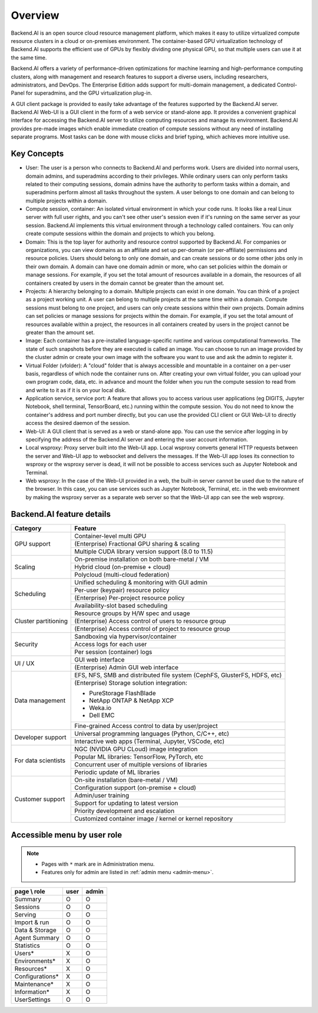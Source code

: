========
Overview
========

Backend.AI is an open source cloud resource management platform, which makes it
easy to utilize virtualized compute resource clusters in a cloud or on-premises
environment. The container-based GPU virtualization technology of Backend.AI
supports the efficient use of GPUs by flexibly dividing one physical GPU, so
that multiple users can use it at the same time.

Backend.AI offers a variety of performance-driven optimizations for machine
learning and high-performance computing clusters, along with management and
research features to support a diverse users, including researchers,
administrators, and DevOps. The Enterprise Edition adds support for multi-domain
management, a dedicated Control-Panel for superadmins, and the GPU
virtualization plug-in.

A GUI client package is provided to easily take advantage of the features
supported by the Backend.AI server. Backend.AI Web-UI is a GUI client in the form
of a web service or stand-alone app. It provides a convenient graphical
interface for accessing the Backend.AI server to utilize computing resources and
manage its environment. Backend.AI provides pre-made images which enable
immediate creation of compute sessions without any need of installing separate
programs.  Most tasks can be done with mouse clicks and brief typing, which
achieves more intuitive use.


Key Concepts
------------

.. image:: key_concepts_2209.png
   :alt: Diagram explaining key concepts

- User: The user is a person who connects to Backend.AI and performs work.
  Users are divided into normal users, domain admins, and superadmins according
  to their privileges. While ordinary users can only perform tasks related to
  their computing sessions, domain admins have the authority to perform
  tasks within a domain, and superadmins perform almost all tasks throughout the
  system. A user belongs to one domain and can belong to
  multiple projects within a domain.
- Compute session, container: An isolated virtual environment in which your
  code runs. It looks like a real Linux server with full user rights,
  and you can't see other user's session even if it's running on the same
  server as your session. Backend.AI implements this virtual environment through
  a technology called containers. You can only create compute sessions within
  the domain and projects to which you belong.
- Domain: This is the top layer for authority and resource control supported by
  Backend.AI. For companies or organizations, you can view domains as an
  affiliate and set up per-domain (or per-affiliate) permissions and resource
  policies. Users should belong to only one domain, and can create sessions or
  do some other jobs only in their own domain. A domain can have one domain admin or
  more, who can set policies within the domain or manage
  sessions. For example, if you set the total amount of resources available in a
  domain, the resources of all containers created by users in the domain cannot
  be greater than the amount set.
- Projects: A hierarchy belonging to a domain. Multiple projects can exist in one
  domain. You can think of a project as a project working unit. A user can belong to
  multiple projects at the same time within a domain. Compute
  sessions must belong to one project, and users can only create sessions within
  their own projects. Domain admins can set policies or manage sessions for
  projects within the domain. For example, if you set the total amount of
  resources available within a project, the resources in all containers created by
  users in the project cannot be greater than the amount set.
- Image: Each container has a pre-installed language-specific runtime and
  various computational frameworks. The state of such snapshots before they are
  executed is called an image. You can choose to run an image provided by the
  cluster admin or create your own image with the software you want to
  use and ask the admin to register it.
- Virtual Folder (vfolder): A "cloud" folder that is always accessible and
  mountable in a container on a per-user basis, regardless of which node the
  container runs on. After creating your own virtual folder, you can upload your
  own program code, data, etc. in advance and mount the folder when you run the
  compute session to read from and write to it as if it is on your local disk.
- Application service, service port: A feature that allows you to access various
  user applications (eg DIGITS, Jupyter Notebook, shell terminal, TensorBoard,
  etc.) running within the compute session. You do not need to know the
  container's address and port number directly, but you can use the provided CLI
  client or GUI Web-UI to directly access the desired daemon of the session.
- Web-UI: A GUI client that is served as a web or stand-alone app.
  You can use the service after logging in by specifying the address of the
  Backend.AI server and entering the user account information.
- Local wsproxy: Proxy server built into the Web-UI app. Local wsproxy converts
  general HTTP requests between the server and Web-UI app to websocket and
  delivers the messages. If the Web-UI app loses its connection to wsproxy or
  the wsproxy server is dead, it will not be possible to access services such as
  Jupyter Notebook and Terminal.
- Web wsproxy: In the case of the Web-UI provided in a web, the built-in
  server cannot be used due to the nature of the browser. In this case, you
  can use services such as Jupyter Notebook, Terminal, etc. in the web
  environment by making the wsproxy server as a separate web server
  so that the Web-UI app can see the web wsproxy.


Backend.AI feature details
--------------------------

+----------------------+-------------------------------------------------------+
| Category             | Feature                                               |
+======================+=======================================================+
| GPU support          | Container-level multi GPU                             |
+                      +-------------------------------------------------------+
|                      | (Enterprise) Fractional GPU sharing & scaling         |
+                      +-------------------------------------------------------+
|                      | Multiple CUDA library version support (8.0 to 11.5)   |
+----------------------+-------------------------------------------------------+
| Scaling              | On-premise installation on both bare-metal / VM       |
+                      +-------------------------------------------------------+
|                      | Hybrid cloud (on-premise + cloud)                     |
+                      +-------------------------------------------------------+
|                      | Polycloud (multi-cloud federation)                    |
+----------------------+-------------------------------------------------------+
| Scheduling           | Unified scheduling & monitoring with GUI admin        |
+                      +-------------------------------------------------------+
|                      | Per-user (keypair) resource policy                    |
+                      +-------------------------------------------------------+
|                      | (Enterprise) Per-project resource policy              |
+                      +-------------------------------------------------------+
|                      | Availability-slot based scheduling                    |
+----------------------+-------------------------------------------------------+
| Cluster partitioning | Resource groups by H/W spec and usage                 |
+                      +-------------------------------------------------------+
|                      | (Enterprise) Access control of users to               |
|                      | resource group                                        |
+                      +-------------------------------------------------------+
|                      | (Enterprise) Access control of project to             |
|                      | resource group                                        |
+----------------------+-------------------------------------------------------+
| Security             | Sandboxing via hypervisor/container                   |
+                      +-------------------------------------------------------+
|                      | Access logs for each user                             |
+                      +-------------------------------------------------------+
|                      | Per session (container) logs                          |
+----------------------+-------------------------------------------------------+
| UI / UX              | GUI web interface                                     |
+                      +-------------------------------------------------------+
|                      | (Enterprise) Admin GUI web interface                  |
+----------------------+-------------------------------------------------------+
| Data management      | EFS, NFS, SMB and distributed file system             |
|                      | (CephFS, GlusterFS, HDFS, etc)                        |
+                      +-------------------------------------------------------+
|                      | (Enterprise) Storage solution integration:            |
|                      |                                                       |
|                      | * PureStorage FlashBlade                              |
|                      | * NetApp ONTAP & NetApp XCP                           |
|                      | * Weka.io                                             |
|                      | * Dell EMC                                            |
+                      +-------------------------------------------------------+
|                      | Fine-grained Access control to data by user/project   |
+----------------------+-------------------------------------------------------+
| Developer support    | Universal programming languages (Python, C/C++, etc)  |
+                      +-------------------------------------------------------+
|                      | Interactive web apps (Terminal, Jupyter, VSCode, etc) |
+----------------------+-------------------------------------------------------+
| For data scientists  | NGC (NVIDIA GPU CLoud) image integration              |
+                      +-------------------------------------------------------+
|                      | Popular ML libraries: TensorFlow, PyTorch, etc        |
+                      +-------------------------------------------------------+
|                      | Concurrent user of multiple versions of libraries     |
+                      +-------------------------------------------------------+
|                      | Periodic update of ML libraries                       |
+----------------------+-------------------------------------------------------+
| Customer support     | On-site installation (bare-metal / VM)                |
+                      +-------------------------------------------------------+
|                      | Configuration support (on-premise + cloud)            |
+                      +-------------------------------------------------------+
|                      | Admin/user training                                   |
+                      +-------------------------------------------------------+
|                      | Support for updating to latest version                |
+                      +-------------------------------------------------------+
|                      | Priority development and escalation                   |
+                      +-------------------------------------------------------+
|                      | Customized container image / kernel or kernel         |
|                      | repository                                            |
+----------------------+-------------------------------------------------------+


Accessible menu by user role
--------------------------------------

.. note::

   * Pages with ``*`` mark are in Administration menu.
   * Features only for admin are listed in :ref:`admin menu <admin-menu>`.

+-----------------+------+-------+
| page \\ role    | user | admin |
+=================+======+=======+
| Summary         | O    | O     |
+-----------------+------+-------+
| Sessions        | O    | O     |
+-----------------+------+-------+
| Serving         | O    | O     |
+-----------------+------+-------+
| Import & run    | O    | O     |
+-----------------+------+-------+
| Data & Storage  | O    | O     |
+-----------------+------+-------+
| Agent Summary   | O    | O     |
+-----------------+------+-------+
| Statistics      | O    | O     |
+-----------------+------+-------+
| Users*          | X    | O     |
+-----------------+------+-------+
| Environments*   | X    | O     |
+-----------------+------+-------+
| Resources*      | X    | O     |
+-----------------+------+-------+
| Configurations* | X    | O     |
+-----------------+------+-------+
| Maintenance*    | X    | O     |
+-----------------+------+-------+
| Information*    | X    | O     |
+-----------------+------+-------+
| UserSettings    | O    | O     |
+-----------------+------+-------+

